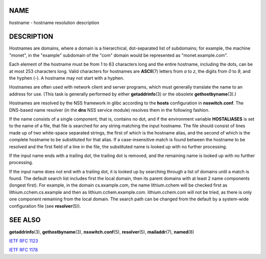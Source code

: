 NAME
====

hostname - hostname resolution description

DESCRIPTION
===========

Hostnames are domains, where a domain is a hierarchical, dot-separated
list of subdomains; for example, the machine "monet", in the "example"
subdomain of the "com" domain would be represented as
"monet.example.com".

Each element of the hostname must be from 1 to 63 characters long and
the entire hostname, including the dots, can be at most 253 characters
long. Valid characters for hostnames are **ASCII**\ (7) letters from *a*
to *z*, the digits from *0* to *9*, and the hyphen (-). A hostname may
not start with a hyphen.

Hostnames are often used with network client and server programs, which
must generally translate the name to an address for use. (This task is
generally performed by either **getaddrinfo**\ (3) or the obsolete
**gethostbyname**\ (3).)

Hostnames are resolved by the NSS framework in glibc according to the
**hosts** configuration in **nsswitch.conf**. The DNS-based name
resolver (in the **dns** NSS service module) resolves them in the
following fashion.

If the name consists of a single component, that is, contains no dot,
and if the environment variable **HOSTALIASES** is set to the name of a
file, that file is searched for any string matching the input hostname.
The file should consist of lines made up of two white-space separated
strings, the first of which is the hostname alias, and the second of
which is the complete hostname to be substituted for that alias. If a
case-insensitive match is found between the hostname to be resolved and
the first field of a line in the file, the substituted name is looked up
with no further processing.

If the input name ends with a trailing dot, the trailing dot is removed,
and the remaining name is looked up with no further processing.

If the input name does not end with a trailing dot, it is looked up by
searching through a list of domains until a match is found. The default
search list includes first the local domain, then its parent domains
with at least 2 name components (longest first). For example, in the
domain cs.example.com, the name lithium.cchem will be checked first as
lithium.cchem.cs.example and then as lithium.cchem.example.com.
lithium.cchem.com will not be tried, as there is only one component
remaining from the local domain. The search path can be changed from the
default by a system-wide configuration file (see **resolver**\ (5)).

SEE ALSO
========

**getaddrinfo**\ (3), **gethostbyname**\ (3), **nsswitch.conf**\ (5),
**resolver**\ (5), **mailaddr**\ (7), **named**\ (8)

`IETF RFC 1123 <http://www.ietf.org/rfc/rfc1123.txt>`__

`IETF RFC 1178 <http://www.ietf.org/rfc/rfc1178.txt>`__
